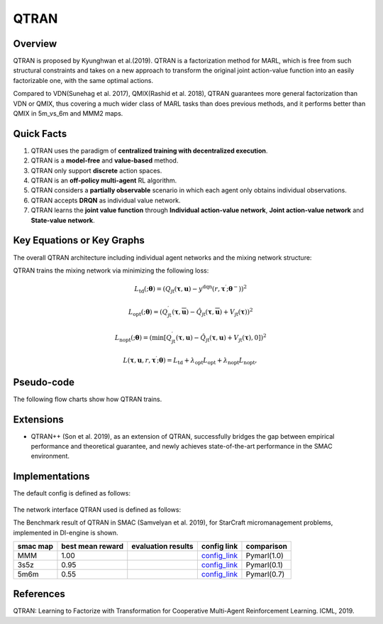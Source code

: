 QTRAN
^^^^^^^

Overview
---------
QTRAN is proposed by Kyunghwan et al.(2019). QTRAN is a factorization method for MARL, which is free from such structural constraints and takes on a new approach to transform the original joint action-value function into an easily factorizable one, with the same optimal actions.

Compared to VDN(Sunehag et al. 2017), QMIX(Rashid et al. 2018), QTRAN guarantees more general factorization than VDN or QMIX, thus covering a much wider class of MARL tasks than does previous methods, and it performs better than QMIX in 5m_vs_6m and MMM2 maps.

Quick Facts
-------------
1. QTRAN uses the paradigm of **centralized training with decentralized execution**.

2. QTRAN is a **model-free** and **value-based** method.

3. QTRAN only support **discrete** action spaces.

4. QTRAN is an **off-policy multi-agent** RL algorithm.

5. QTRAN considers a **partially observable** scenario in which each agent only obtains individual observations.

6. QTRAN accepts **DRQN** as individual value network.

7. QTRAN learns the **joint value function** through **Individual action-value network**, **Joint action-value network** and **State-value network**.

Key Equations or Key Graphs
---------------------------
The overall QTRAN architecture including individual agent networks and the mixing network structure:

.. image:: images/marl/Qtran_net.png
   :align: center
   :width: 600

QTRAN trains the mixing network via minimizing the following loss:

.. math::
   L_{\mathrm{td}}(; \boldsymbol{\theta}) =\left(Q_{\mathrm{jt}}(\boldsymbol{\tau}, \boldsymbol{u})-y^{\mathrm{dqn}}\left(r, \boldsymbol{\tau}^{\prime} ; \boldsymbol{\theta}^{-}\right)\right)^{2}

.. math::
   L_{\mathrm{opt}}(; \boldsymbol{\theta}) =\left(Q_{\mathrm{jt}}^{\prime}(\boldsymbol{\tau}, \overline{\boldsymbol{u}})-\hat{Q}_{\mathrm{jt}}(\boldsymbol{\tau}, \overline{\boldsymbol{u}})+V_{\mathrm{jt}}(\boldsymbol{\tau})\right)^{2}

.. math::
   L_{\mathrm{nopt}}(; \boldsymbol{\theta}) =\left(\min \left[Q_{\mathrm{jt}}^{\prime}(\boldsymbol{\tau}, \boldsymbol{u})-\hat{Q}_{\mathrm{jt}}(\boldsymbol{\tau}, \boldsymbol{u})+V_{\mathrm{jt}}(\boldsymbol{\tau}), 0\right]\right)^{2}

.. math::
   L\left(\boldsymbol{\tau}, \boldsymbol{u}, r, \boldsymbol{\tau}^{\prime} ; \boldsymbol{\theta}\right)=L_{\mathrm{td}}+\lambda_{\mathrm{opt}} L_{\mathrm{opt}}+\lambda_{\mathrm{nopt}} L_{\mathrm{nopt}},

Pseudo-code
-----------
The following flow charts show how QTRAN trains.

.. image:: images/marl/QTRAN.png
   :align: center
   :width: 600

Extensions
-----------
- QTRAN++ (Son et al. 2019), as an extension of QTRAN, successfully bridges the gap between empirical performance and theoretical guarantee, and newly achieves state-of-the-art performance in the SMAC environment.

Implementations
----------------
The default config is defined as follows:

    .. autoclass:: ding.policy.qmix.QTRANPolicy
        :noindex:

The network interface QTRAN used is defined as follows:
    .. autoclass:: ding.model.template.qtran
        :members: forward
        :noindex:

The Benchmark result of QTRAN in SMAC (Samvelyan et al. 2019), for StarCraft micromanagement problems, implemented in DI-engine is shown.


+---------------------+-----------------+-----------------------------------------------------+--------------------------+----------------------+
| smac map            |best mean reward | evaluation results                                  | config link              | comparison           |
+=====================+=================+=====================================================+==========================+======================+
|                     |                 |                                                     |`config_link <https://    |                      |
|                     |                 |                                                     |github.com/opendilab/     |  Pymarl(1.0)         |
|                     |                 |                                                     |DI-engine/tree/main/dizoo/|                      |
|MMM                  |  1.00           |.. image:: images/benchmark/QTran_MMM.png            |smac/config/              |                      |
|                     |                 |                                                     |smac_MMM_qtran_config     |                      |
|                     |                 |                                                     |.py>`_                    |                      |
+---------------------+-----------------+-----------------------------------------------------+--------------------------+----------------------+
|                     |                 |                                                     |`config_link <https://    |                      |
|                     |                 |                                                     |github.com/opendilab/     |  Pymarl(0.1)         |
|3s5z                 |                 |                                                     |DI-engine/tree/main/dizoo/|                      |
|                     |  0.95           |.. image:: images/benchmark/QTran_3s5z.png           |smac/config/              |                      |
|                     |                 |                                                     |smac_3s5z_qtran_config    |                      |
|                     |                 |                                                     |.py>`_                    |                      |
+---------------------+-----------------+-----------------------------------------------------+--------------------------+----------------------+
|                     |                 |                                                     |`config_link <https://    |                      |
|                     |                 |                                                     |github.com/opendilab/     |  Pymarl(0.7)         |
|5m6m                 |                 |                                                     |DI-engine/tree/main/dizoo/|                      |
|                     |  0.55           |.. image:: images/benchmark/QTran_5m6m.png           |smac/config/              |                      |
|                     |                 |                                                     |smac_3s5z_qtran_config    |                      |
|                     |                 |                                                     |.py>`_                    |                      |
+---------------------+-----------------+-----------------------------------------------------+--------------------------+----------------------+



References
----------------
QTRAN: Learning to Factorize with Transformation for Cooperative Multi-Agent Reinforcement Learning. ICML, 2019.
